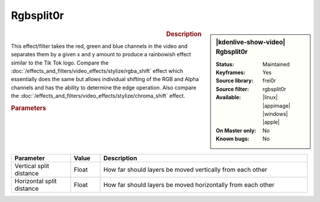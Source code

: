 .. meta::

   :description: Kdenlive Video Effects - Rgbsplit0r
   :keywords: KDE, Kdenlive, video editor, help, learn, easy, effects, filter, video effects, stylize, rgbsplit0r

.. metadata-placeholder

   :authors: - Roger (https://userbase.kde.org/User:Roger)
             - Bernd Jordan (https://discuss.kde.org/u/berndmj)

   :license: Creative Commons License SA 4.0


Rgbsplit0r
==========

.. figure:: /images/effects_and_compositions/kdenlive2304_effects-rgbsplit0r.webp
   :width: 365px
   :figwidth: 365px
   :align: left
   :alt: kdenlive2304_effects-rgbsplit0r

.. sidebar:: |kdenlive-show-video| Rgbsplit0r

   :**Status**:
      Maintained
   :**Keyframes**:
      Yes
   :**Source library**:
      frei0r
   :**Source filter**:
      rgbsplit0r
   :**Available**:
      |linux| |appimage| |windows| |apple|
   :**On Master only**:
      No
   :**Known bugs**:
      No

.. rst-class:: clear-both


.. rubric:: Description

This effect/filter takes the red, green and blue channels in the video and separates them by a given x and y amount to produce a rainbowish effect similar to the Tik Tok logo. Compare the :doc:`/effects_and_filters/video_effects/stylize/rgba_shift` effect which essentially does the same but allows individual shifting of the RGB and Alpha channels and has the ability to determine the edge operation. Also compare the :doc:`/effects_and_filters/video_effects/stylize/chroma_shift` effect.


.. rubric:: Parameters

.. list-table::
   :header-rows: 1
   :width: 100%
   :widths: 20 10 70
   :class: table-wrap

   * - Parameter
     - Value
     - Description
   * - Vertical split distance
     - Float
     - How far should layers be moved vertically from each other
   * - Horizontal split distance
     - Float
     - How far should layers be moved horizontally from each other
